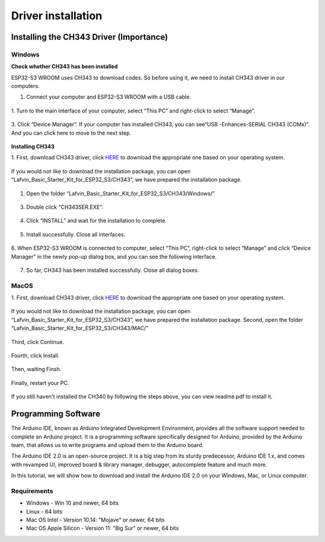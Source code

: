 Driver installation
=========================

Installing the CH343 Driver (Importance)
----------------------------------------
Windows
^^^^^^^^
**Check whether CH343 has been installed**

ESP32-S3 WROOM uses CH343 to download codes. So before using it, we need to 
install CH343 driver in our computers.

1. Connect your computer and ESP32-S3 WROOM with a USB cable.

.. figure:: img/C_preparation/esp32_4.png
   :align: center

1. Turn to the main interface of your computer, select “This PC” and right-click 
to select “Manage”.

.. figure:: img/C_preparation/driver_5.png
   :align: center

3. Click “Device Manager”. If your computer has installed CH343, you can see“USB
-Enhances-SERIAL CH343 (COMx)”. And you can click here to move to the next step.

.. figure:: img/C_preparation/driver_6.png
   :align: center

**Installing CH343**

1. First, download CH343 driver, click `HERE <http://www.wch-ic.com/search?t=all
&q=ch343>`_ to download the appropriate one based on your operating system. 

.. figure:: img/C_preparation/driver_7.png
   :align: center

If you would not like to download the installation package, you can open 
“Lafvin_Basic_Starter_Kit_for_ESP32_S3/CH343”, we have prepared the installation package.

.. figure:: img/C_preparation/driver_8.png
   :align: center

1. Open the folder “Lafvin_Basic_Starter_Kit_for_ESP32_S3/CH343/Windows/”

.. figure:: img/C_preparation/driver_9.png
   :align: center

3. Double click “CH343SER.EXE”.

.. figure:: img/C_preparation/driver_10.png
   :align: center

4. Click “INSTALL” and wait for the installation to complete.

.. figure:: img/C_preparation/driver_11.png
   :align: center

5. Install successfully. Close all interfaces.

.. figure:: img/C_preparation/driver_12.png
   :align: center

6. When ESP32-S3 WROOM is connected to computer, select “This PC”, right-click 
to select “Manage” and click “Device Manager” in the newly pop-up dialog box, 
and you can see the following interface.

.. figure:: img/C_preparation/driver_6.png
   :align: center

7. So far, CH343 has been installed successfully. Close all dialog boxes.


MacOS
^^^^^^

1. First, download CH343 driver, click `HERE <http://www.wch-ic.com/search?t=all
&q=ch343>`_ to download the appropriate one based on your operating system. 

.. figure:: img/C_preparation/driver_7.png
   :align: center

If you would not like to download the installation package, you can open 
“Lafvin_Basic_Starter_Kit_for_ESP32_S3/CH343”, we have prepared the installation package.
Second, open the folder “Lafvin_Basic_Starter_Kit_for_ESP32_S3/CH343/MAC/”

.. figure:: img/C_preparation/driver_13.png
   :align: center

Third, click Continue.

.. figure:: img/C_preparation/driver_14.png
   :align: center

Fourth, click Install.

.. figure:: img/C_preparation/driver_15.png
   :align: center

Then, waiting Finsh.

.. figure:: img/C_preparation/driver_16.png
   :align: center

Finally, restart your PC.

.. figure:: img/C_preparation/driver_17.png
   :align: center

If you still haven't installed the CH340 by following the steps above, you can 
view readme.pdf to install it.

.. figure:: img/C_preparation/driver_18.png
   :align: center


Programming Software
------------------------
The Arduino IDE, known as Arduino Integrated Development Environment, provides 
all the software support needed to complete an Arduino project. It is a programming 
software specifically designed for Arduino, provided by the Arduino team, that 
allows us to write programs and upload them to the Arduino board. 

The Arduino IDE 2.0 is an open-source project. It is a big step from its sturdy 
predecessor, Arduino IDE 1.x, and comes with revamped UI, improved board & library 
manager, debugger, autocomplete feature and much more.

In this tutorial, we will show how to download and install the Arduino IDE 2.0 
on your Windows, Mac, or Linux computer.

Requirements
^^^^^^^^^^^^^^^^

* Windows - Win 10 and newer, 64 bits
* Linux - 64 bits
* Mac OS Intel - Version 10.14: "Mojave" or newer, 64 bits
* Mac OS Apple Silicon - Version 11: "Big Sur" or newer, 64 bits